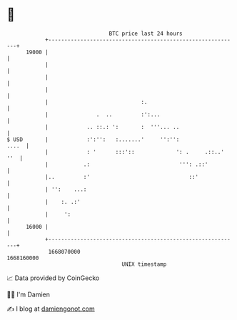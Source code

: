 * 👋

#+begin_example
                                   BTC price last 24 hours                    
               +------------------------------------------------------------+ 
         19000 |                                                            | 
               |                                                            | 
               |                                                            | 
               |                                                            | 
               |                             :.                             | 
               |               .  ..         :':...                         | 
               |            .. ::.: ':       :  '''... ..                   | 
   $ USD       |            :':'':   :.......'     '':'':             ....  | 
               |            : '      :::'::             ': .     .::..' ''  | 
               |           .:                            ''': .::'          | 
               |..         :'                               ::'             | 
               | '':    ...:                                                | 
               |    :. .:'                                                  | 
               |     ':                                                     | 
         16000 |                                                            | 
               +------------------------------------------------------------+ 
                1668070000                                        1668160000  
                                       UNIX timestamp                         
#+end_example
📈 Data provided by CoinGecko

🧑‍💻 I'm Damien

✍️ I blog at [[https://www.damiengonot.com][damiengonot.com]]
